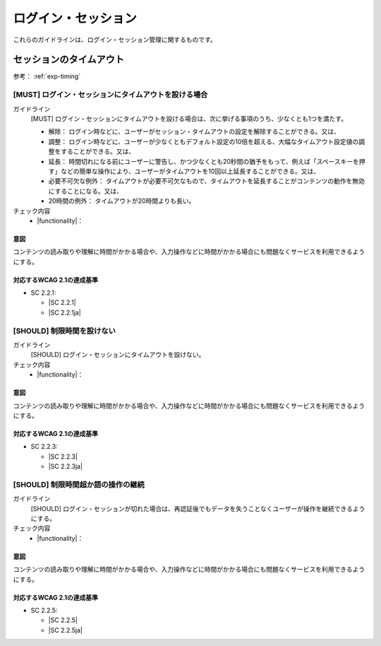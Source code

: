 .. _category-login-session:

ログイン・セッション
----------------------------------------

.. todo:: 制限時間について、現実的なところを検討する。

.. todo:: 制限時間のチェック内容を検討

これらのガイドラインは、ログイン・セッション管理に関するものです。

.. _login-session-timeout:

セッションのタイムアウト
~~~~~~~~~~~~~~~~~~~~~~~~

参考： :ref:`exp-timing`

.. _gl-login-session-timing:

[MUST] ログイン・セッションにタイムアウトを設ける場合
^^^^^^^^^^^^^^^^^^^^^^^^^^^^^^^^^^^^^^^^^^^^^^^^^^^^^^^

ガイドライン
   [MUST] ログイン・セッションにタイムアウトを設ける場合は、次に挙げる事項のうち、少なくとも1つを満たす。

   -  解除： ログイン時などに、ユーザーがセッション・タイムアウトの設定を解除することができる。又は、
   -  調整： ログイン時などに、ユーザーが少なくともデフォルト設定の10倍を超える、大幅なタイムアウト設定値の調整をすることができる。又は、
   -  延長： 時間切れになる前にユーザーに警告し、かつ少なくとも20秒間の猶予をもって、例えば「スペースキーを押す」などの簡単な操作により、ユーザーがタイムアウトを10回以上延長することができる。又は、
   -  必要不可欠な例外： タイムアウトが必要不可欠なもので、タイムアウトを延長することがコンテンツの動作を無効にすることになる。又は、
   -  20時間の例外： タイムアウトが20時間よりも長い。

チェック内容
   *  |functionality|：

.. raw:: html

   <div><details>

意図
````

コンテンツの読み取りや理解に時間がかかる場合や、入力操作などに時間がかかる場合にも問題なくサービスを利用できるようにする。

対応するWCAG 2.1の達成基準
````````````````````````````

*  SC 2.2.1:

   *  |SC 2.2.1|
   *  |SC 2.2.1ja|

.. raw:: html

   </div></details>

.. _gl-login-session-no-timing:

[SHOULD] 制限時間を設けない
^^^^^^^^^^^^^^^^^^^^^^^^^^^^

ガイドライン
   [SHOULD] ログイン・セッションにタイムアウトを設けない。
チェック内容
   *  |functionality|：

.. raw:: html

   <div><details>

意図
````

コンテンツの読み取りや理解に時間がかかる場合や、入力操作などに時間がかかる場合にも問題なくサービスを利用できるようにする。

対応するWCAG 2.1の達成基準
````````````````````````````

*  SC 2.2.3:

   *  |SC 2.2.3|
   *  |SC 2.2.3ja|

.. raw:: html

   </div></details>

.. _gl-login-session-continue:

[SHOULD] 制限時間超か語の操作の継続
^^^^^^^^^^^^^^^^^^^^^^^^^^^^^^^^^^^^

ガイドライン
   [SHOULD] ログイン・セッションが切れた場合は、再認証後でもデータを失うことなくユーザーが操作を継続できるようにする。
チェック内容
   *  |functionality|：

.. raw:: html

   <div><details>

意図
````

コンテンツの読み取りや理解に時間がかかる場合や、入力操作などに時間がかかる場合にも問題なくサービスを利用できるようにする。

対応するWCAG 2.1の達成基準
````````````````````````````

*  SC 2.2.5:

   *  |SC 2.2.5|
   *  |SC 2.2.5ja|

.. raw:: html

   </div></details>
